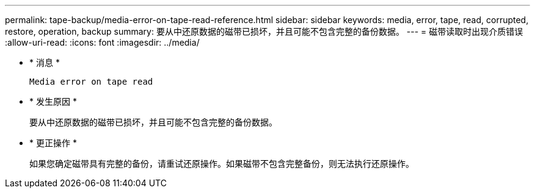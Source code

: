 ---
permalink: tape-backup/media-error-on-tape-read-reference.html 
sidebar: sidebar 
keywords: media, error, tape, read, corrupted, restore, operation, backup 
summary: 要从中还原数据的磁带已损坏，并且可能不包含完整的备份数据。 
---
= 磁带读取时出现介质错误
:allow-uri-read: 
:icons: font
:imagesdir: ../media/


* * 消息 *
+
`Media error on tape read`

* * 发生原因 *
+
要从中还原数据的磁带已损坏，并且可能不包含完整的备份数据。

* * 更正操作 *
+
如果您确定磁带具有完整的备份，请重试还原操作。如果磁带不包含完整备份，则无法执行还原操作。


